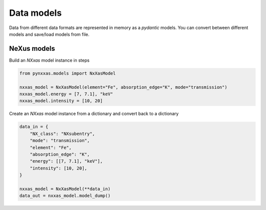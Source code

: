 Data models
===========

Data from different data formats are represented in memory as a *pydantic* models.
You can convert between different models and save/load models from file.

NeXus models
------------

Build an *NXxas* model instance in steps

.. code-block:: python

    from pynxxas.models import NxXasModel

    nxxas_model = NxXasModel(element="Fe", absorption_edge="K", mode="transmission")
    nxxas_model.energy = [7, 7.1], "keV"
    nxxas_model.intensity = [10, 20]

Create an *NXxas* model instance from a dictionary and convert back to a dictionary

.. code-block:: python

    data_in = {
        "NX_class": "NXsubentry",
        "mode": "transmission",
        "element": "Fe",
        "absorption_edge": "K",
        "energy": [[7, 7.1], "keV"],
        "intensity": [10, 20],
    }

    nxxas_model = NxXasModel(**data_in)
    data_out = nxxas_model.model_dump()

